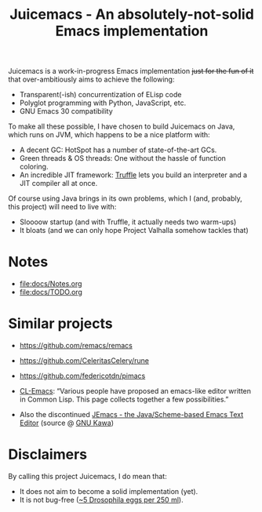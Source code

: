 #+title: Juicemacs - An absolutely-not-solid Emacs implementation

#+begin_html
<a href="https://justforfunnoreally.dev"><img
  src="https://img.shields.io/badge/justforfunnoreally-dev-9ff" alt="justforfunnoreally.dev badge"
/></a>
<a href="https://openjdk.org/projects/jdk/23/"><img
  src="https://img.shields.io/badge/Java-23-orange?logo=openjdk" alt="Java 23 with OpenJDK icon"
/></a>
#+end_html

Juicemacs is a work-in-progress Emacs implementation +just for the fun of it+
that over-ambitiously aims to achieve the following:

- Transparent(-ish) concurrentization of ELisp code
- Polyglot programming with Python, JavaScript, etc.
- GNU Emacs 30 compatibility

To make all these possible, I have chosen to build Juicemacs on Java, which runs
on JVM, which happens to be a nice platform with:

- A decent GC: HotSpot has a number of state-of-the-art GCs.
- Green threads & OS threads: One without the hassle of function coloring.
- An incredible JIT framework: [[https://www.graalvm.org/latest/graalvm-as-a-platform/language-implementation-framework/][Truffle]] lets you build an interpreter and a JIT
  compiler all at once.

Of course using Java brings in its own problems, which I (and, probably, this
project) will need to live with:

- Sloooow startup (and with Truffle, it actually needs two warm-ups)
- It bloats (and we can only hope Project Valhalla somehow tackles that)

* Notes

- [[file:docs/Notes.org]]
- [[file:docs/TODO.org]]

* Similar projects

- https://github.com/remacs/remacs

- https://github.com/CeleritasCelery/rune

- https://github.com/federicotdn/pimacs

- [[https://www.cliki.net/cl-emacs][CL-Emacs]]: “Various people have proposed an emacs-like editor written in Common
  Lisp. This page collects together a few possibilities.”

- Also the discontinued [[https://jemacs.sourceforge.net/][JEmacs - the Java/Scheme-based Emacs Text Editor]] (source
  @ [[https://gitlab.com/kashell/Kawa/-/tree/master/gnu/jemacs?ref_type=heads][GNU Kawa]])

* Disclaimers

By calling this project Juicemacs, I do mean that:

- It does not aim to become a solid implementation (yet).
- It is not bug-free ([[https://www.fda.gov/food/current-good-manufacturing-practices-cgmps-food-and-dietary-supplements/food-defect-levels-handbook][~5 Drosophila eggs per 250 ml]]).
